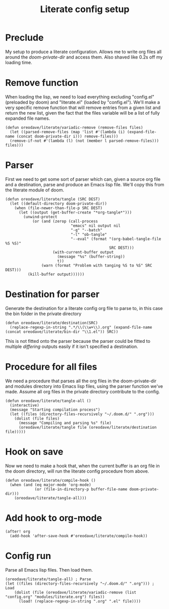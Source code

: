 #+TITLE: Literate config setup

* Preclude
My setup to produce a literate configuration. Allows me to write org files all
around the /doom-private-dir/ and access them. Also shaved like 0.2s off my
loading time.
* Remove function
When loading the lisp, we need to load everything excluding "config.el"
(preloaded by doom) and "literate.el" (loaded by "config.el"). We'll make a very
specific remove function that will remove entries from a given list and return
the new list, given the fact that the files variable will be a list of fully
expanded file names.
#+BEGIN_SRC elisp
(defun oreodave/literate/variadic-remove (remove-files files)
  (let ((parsed-remove-files (map 'list #'(lambda (i) (expand-file-name (concat doom-private-dir i))) remove-files)))
  (remove-if-not #'(lambda (l) (not (member l parsed-remove-files))) files)))
#+END_SRC
* Parser
First we need to get some sort of parser which can, given a source org file and
a destination, parse and produce an Emacs lisp file. We'll copy this from the
literate module of doom.
#+BEGIN_SRC elisp
(defun oreodave/literate/tangle (SRC DEST)
  (let ((default-directory doom-private-dir))
    (when (file-newer-than-file-p SRC DEST)
      (let ((output (get-buffer-create "*org-tangle*")))
        (unwind-protect
            (or (and (zerop (call-process
                             "emacs" nil output nil
                             "-q" "--batch"
                             "-l" "ob-tangle"
                             "--eval" (format "(org-babel-tangle-file %S %S)"
                                              SRC DEST)))
                     (with-current-buffer output
                       (message "%s" (buffer-string))
                       t))
                (warn (format "Problem with tanging %S to %S" SRC DEST)))
          (kill-buffer output))))))
#+END_SRC
* Destination for parser
Generate the destination for a literate config org file to parse to, in this
case the bin folder in the private directory
#+BEGIN_SRC elisp
(defun oreodave/literate/destination(SRC)
  (replace-regexp-in-string ".*/\\(\\w+\\).org" (expand-file-name (concat oreodave/literate/bin-dir "\\1.el")) SRC))
#+END_SRC
This is not fitted onto the parser because the parser could be fitted to
multiple /differing/ outputs easily if it isn't specified a destination.
* Procedure for all files
We need a procedure that parses all the org files in the doom-private-dir and
modules directory into Emacs lisp files, using the parser function we've made.
Assume all org files in the private directory contribute to the config.
#+BEGIN_SRC elisp
(defun oreodave/literate/tangle-all ()
  (interactive)
  (message "Starting compilation process")
  (let ((files (directory-files-recursively "~/.doom.d/" ".org")))
    (dolist (file files)
      (message "Compiling and parsing %s" file)
      (oreodave/literate/tangle file (oreodave/literate/destination file)))))
#+END_SRC
* Hook on save
Now we need to make a hook that, when the current buffer is an org file in the
doom directory, will run the literate config procedure from above.
#+BEGIN_SRC elisp
(defun oreodave/literate/compile-hook ()
  (when (and (eq major-mode 'org-mode)
             (or (file-in-directory-p buffer-file-name doom-private-dir)))
    (oreodave/literate/tangle-all)))
#+END_SRC
* Add hook to org-mode
#+BEGIN_SRC elisp
(after! org
  (add-hook 'after-save-hook #'oreodave/literate/compile-hook))
#+END_SRC
* Config run
Parse all Emacs lisp files. Then load them.
#+BEGIN_SRC elisp
(oreodave/literate/tangle-all) ; Parse
(let ((files (directory-files-recursively "~/.doom.d/" ".org"))) ; Load
    (dolist (file (oreodave/literate/variadic-remove (list "config.org" "modules/literate.org") files))
      (load! (replace-regexp-in-string ".org" ".el" file))))
#+END_SRC

